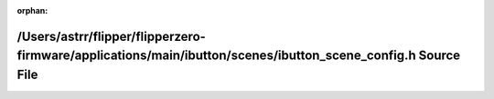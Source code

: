 .. meta::37083c5467ebea8de0c5ca3097fa23c226d193e3959905606ebed4c2f60fe8014030dee4073d5db9f55e2bf1a52128f428c72e23a0ba7797e0772ac368b00bec

:orphan:

.. title:: Flipper Zero Firmware: /Users/astrr/flipper/flipperzero-firmware/applications/main/ibutton/scenes/ibutton_scene_config.h Source File

/Users/astrr/flipper/flipperzero-firmware/applications/main/ibutton/scenes/ibutton\_scene\_config.h Source File
===============================================================================================================

.. container:: doxygen-content

   
   .. raw:: html
     :file: ibutton__scene__config_8h_source.html
